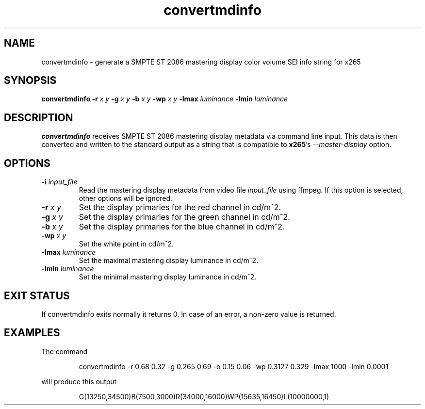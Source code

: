 .TH convertmdinfo 1 2021-03-03 "" "General Commands Manual"
.SH NAME
convertmdinfo \- generate a SMPTE ST 2086 mastering display color volume SEI info string for x265
.SH SYNOPSIS
.B convertmdinfo
\fB\-r\fR \fIx\fR \fIy\fR
\fB\-g\fR \fIx\fR \fIy\fR
\fB\-b\fR \fIx\fR \fIy\fR
\fB\-wp\fR \fIx\fR \fIy\fR
\fB\-lmax\fR \fIluminance\fR
\fB\-lmin\fR \fIluminance\fR
.SH DESCRIPTION
.B convertmdinfo
receives SMPTE ST 2086 mastering display metadata via command line input.
This data is then converted and written to the standard output as a string that is
compatible to \fBx265\fR's \fI\-\-master\-display\fR option.
.SH OPTIONS
.TP
.B \-i \fIinput_file\fR
Read the mastering display metadata from video file \fIinput_file\fR using ffmpeg. If this option is selected, other options will be ignored.
.TP
.B \-r \fIx\fR \fIy\fR
Set the display primaries for the red channel in cd/m^2.
.TP
.B \-g \fIx\fR \fIy\fR
Set the display primaries for the green channel in cd/m^2.
.TP
.B \-b \fIx\fR \fIy\fR
Set the display primaries for the blue channel in cd/m^2.
.TP
.B \-wp \fIx\fR \fIy\fR
Set the white point in cd/m^2.
.TP
.B \-lmax \fIluminance\fR
Set the maximal mastering display luminance in cd/m^2.
.TP
.B \-lmin \fIluminance\fR
Set the minimal mastering display luminance in cd/m^2.
.SH "EXIT STATUS"
If convertmdinfo exits normally it returns 0. In case of an error, a non-zero value is returned.
.SH EXAMPLES
The command
.PP
.RS
convertmdinfo \-r 0.68 0.32 \-g 0.265 0.69 \-b 0.15 0.06 \-wp 0.3127 0.329 \-lmax 1000 \-lmin 0.0001
.RE
.PP
will produce this output
.PP
.RS
G(13250,34500)B(7500,3000)R(34000,16000)WP(15635,16450)L(10000000,1)
.RE
